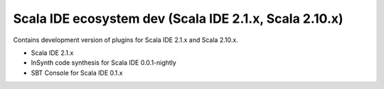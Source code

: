 Scala IDE ecosystem dev (Scala IDE 2.1.x, Scala 2.10.x)
=====================================================

Contains development version of plugins for Scala IDE 2.1.x and Scala 2.10.x.

* Scala IDE 2.1.x
* InSynth code synthesis for Scala IDE 0.0.1-nightly
* SBT Console for Scala IDE 0.1.x
